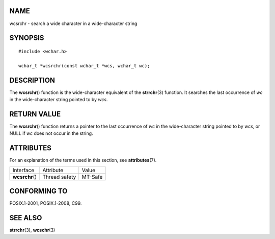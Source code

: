 NAME
====

wcsrchr - search a wide character in a wide-character string

SYNOPSIS
========

::

   #include <wchar.h>

   wchar_t *wcsrchr(const wchar_t *wcs, wchar_t wc);

DESCRIPTION
===========

The **wcsrchr**\ () function is the wide-character equivalent of the
**strrchr**\ (3) function. It searches the last occurrence of *wc* in
the wide-character string pointed to by *wcs*.

RETURN VALUE
============

The **wcsrchr**\ () function returns a pointer to the last occurrence of
*wc* in the wide-character string pointed to by *wcs*, or NULL if *wc*
does not occur in the string.

ATTRIBUTES
==========

For an explanation of the terms used in this section, see
**attributes**\ (7).

=============== ============= =======
Interface       Attribute     Value
**wcsrchr**\ () Thread safety MT-Safe
=============== ============= =======

CONFORMING TO
=============

POSIX.1-2001, POSIX.1-2008, C99.

SEE ALSO
========

**strrchr**\ (3), **wcschr**\ (3)
